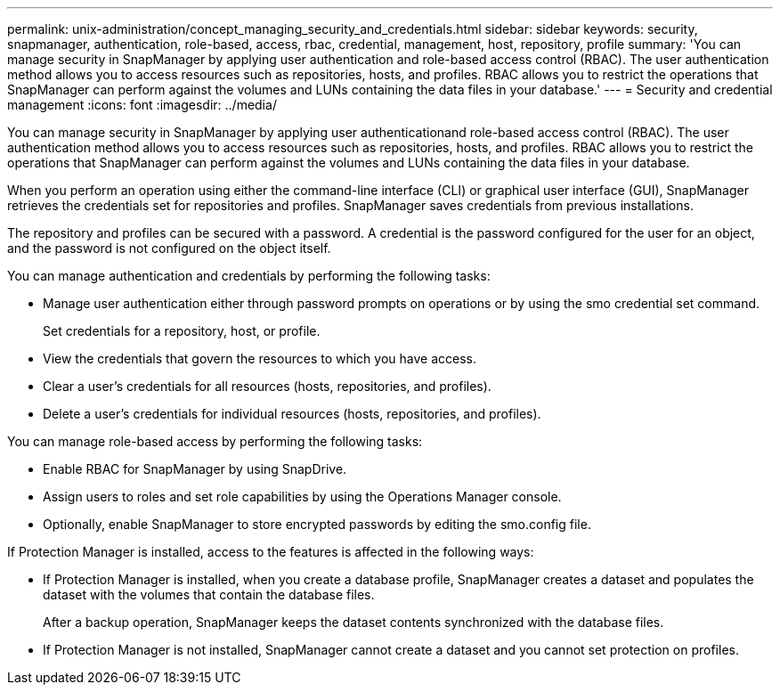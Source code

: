 ---
permalink: unix-administration/concept_managing_security_and_credentials.html
sidebar: sidebar
keywords: security, snapmanager, authentication, role-based, access, rbac, credential, management, host, repository, profile
summary: 'You can manage security in SnapManager by applying user authentication and role-based access control (RBAC). The user authentication method allows you to access resources such as repositories, hosts, and profiles. RBAC allows you to restrict the operations that SnapManager can perform against the volumes and LUNs containing the data files in your database.'
---
= Security and credential management
:icons: font
:imagesdir: ../media/

[.lead]
You can manage security in SnapManager by applying user authenticationand role-based access control (RBAC). The user authentication method allows you to access resources such as repositories, hosts, and profiles. RBAC allows you to restrict the operations that SnapManager can perform against the volumes and LUNs containing the data files in your database.

When you perform an operation using either the command-line interface (CLI) or graphical user interface (GUI), SnapManager retrieves the credentials set for repositories and profiles. SnapManager saves credentials from previous installations.

The repository and profiles can be secured with a password. A credential is the password configured for the user for an object, and the password is not configured on the object itself.

You can manage authentication and credentials by performing the following tasks:

* Manage user authentication either through password prompts on operations or by using the smo credential set command.
+
Set credentials for a repository, host, or profile.

* View the credentials that govern the resources to which you have access.
* Clear a user's credentials for all resources (hosts, repositories, and profiles).
* Delete a user's credentials for individual resources (hosts, repositories, and profiles).

You can manage role-based access by performing the following tasks:

* Enable RBAC for SnapManager by using SnapDrive.
* Assign users to roles and set role capabilities by using the Operations Manager console.
* Optionally, enable SnapManager to store encrypted passwords by editing the smo.config file.

If Protection Manager is installed, access to the features is affected in the following ways:

* If Protection Manager is installed, when you create a database profile, SnapManager creates a dataset and populates the dataset with the volumes that contain the database files.
+
After a backup operation, SnapManager keeps the dataset contents synchronized with the database files.

* If Protection Manager is not installed, SnapManager cannot create a dataset and you cannot set protection on profiles.
